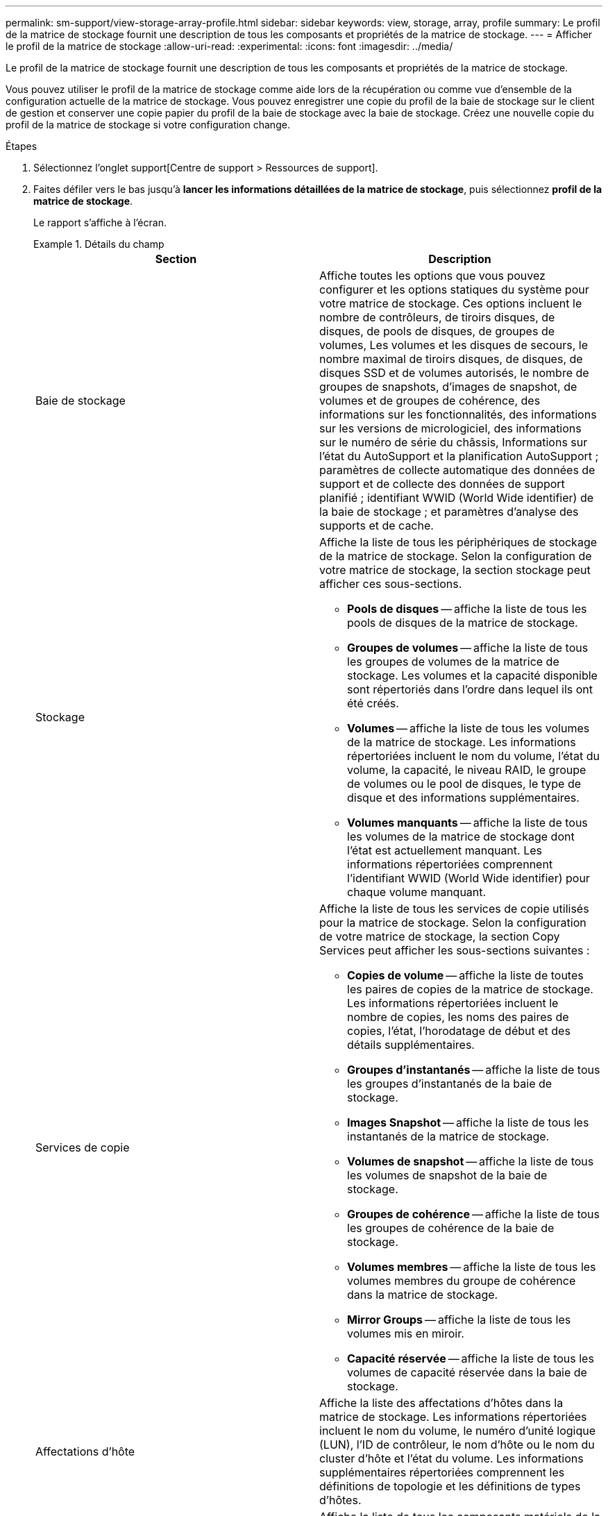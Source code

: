 ---
permalink: sm-support/view-storage-array-profile.html 
sidebar: sidebar 
keywords: view, storage, array, profile 
summary: Le profil de la matrice de stockage fournit une description de tous les composants et propriétés de la matrice de stockage. 
---
= Afficher le profil de la matrice de stockage
:allow-uri-read: 
:experimental: 
:icons: font
:imagesdir: ../media/


[role="lead"]
Le profil de la matrice de stockage fournit une description de tous les composants et propriétés de la matrice de stockage.

Vous pouvez utiliser le profil de la matrice de stockage comme aide lors de la récupération ou comme vue d'ensemble de la configuration actuelle de la matrice de stockage. Vous pouvez enregistrer une copie du profil de la baie de stockage sur le client de gestion et conserver une copie papier du profil de la baie de stockage avec la baie de stockage. Créez une nouvelle copie du profil de la matrice de stockage si votre configuration change.

.Étapes
. Sélectionnez l'onglet support[Centre de support > Ressources de support].
. Faites défiler vers le bas jusqu'à *lancer les informations détaillées de la matrice de stockage*, puis sélectionnez *profil de la matrice de stockage*.
+
Le rapport s'affiche à l'écran.

+
.Détails du champ
====
[cols="2*"]
|===
| Section | Description 


 a| 
Baie de stockage
 a| 
Affiche toutes les options que vous pouvez configurer et les options statiques du système pour votre matrice de stockage. Ces options incluent le nombre de contrôleurs, de tiroirs disques, de disques, de pools de disques, de groupes de volumes, Les volumes et les disques de secours, le nombre maximal de tiroirs disques, de disques, de disques SSD et de volumes autorisés, le nombre de groupes de snapshots, d'images de snapshot, de volumes et de groupes de cohérence, des informations sur les fonctionnalités, des informations sur les versions de micrologiciel, des informations sur le numéro de série du châssis, Informations sur l'état du AutoSupport et la planification AutoSupport ; paramètres de collecte automatique des données de support et de collecte des données de support planifié ; identifiant WWID (World Wide identifier) de la baie de stockage ; et paramètres d'analyse des supports et de cache.



 a| 
Stockage
 a| 
Affiche la liste de tous les périphériques de stockage de la matrice de stockage. Selon la configuration de votre matrice de stockage, la section stockage peut afficher ces sous-sections.

** *Pools de disques* -- affiche la liste de tous les pools de disques de la matrice de stockage.
** *Groupes de volumes* -- affiche la liste de tous les groupes de volumes de la matrice de stockage. Les volumes et la capacité disponible sont répertoriés dans l'ordre dans lequel ils ont été créés.
** *Volumes* -- affiche la liste de tous les volumes de la matrice de stockage. Les informations répertoriées incluent le nom du volume, l'état du volume, la capacité, le niveau RAID, le groupe de volumes ou le pool de disques, le type de disque et des informations supplémentaires.
** *Volumes manquants* -- affiche la liste de tous les volumes de la matrice de stockage dont l'état est actuellement manquant. Les informations répertoriées comprennent l'identifiant WWID (World Wide identifier) pour chaque volume manquant.




 a| 
Services de copie
 a| 
Affiche la liste de tous les services de copie utilisés pour la matrice de stockage. Selon la configuration de votre matrice de stockage, la section Copy Services peut afficher les sous-sections suivantes :

** *Copies de volume* -- affiche la liste de toutes les paires de copies de la matrice de stockage. Les informations répertoriées incluent le nombre de copies, les noms des paires de copies, l'état, l'horodatage de début et des détails supplémentaires.
** *Groupes d'instantanés* -- affiche la liste de tous les groupes d'instantanés de la baie de stockage.
** *Images Snapshot* -- affiche la liste de tous les instantanés de la matrice de stockage.
** *Volumes de snapshot* -- affiche la liste de tous les volumes de snapshot de la baie de stockage.
** *Groupes de cohérence* -- affiche la liste de tous les groupes de cohérence de la baie de stockage.
** *Volumes membres* -- affiche la liste de tous les volumes membres du groupe de cohérence dans la matrice de stockage.
** *Mirror Groups* -- affiche la liste de tous les volumes mis en miroir.
** *Capacité réservée* -- affiche la liste de tous les volumes de capacité réservée dans la baie de stockage.




 a| 
Affectations d'hôte
 a| 
Affiche la liste des affectations d'hôtes dans la matrice de stockage. Les informations répertoriées incluent le nom du volume, le numéro d'unité logique (LUN), l'ID de contrôleur, le nom d'hôte ou le nom du cluster d'hôte et l'état du volume. Les informations supplémentaires répertoriées comprennent les définitions de topologie et les définitions de types d'hôtes.



 a| 
Sous-jacent
 a| 
Affiche la liste de tous les composants matériels de la matrice de stockage. En fonction de la configuration de votre matrice de stockage, la section matériel peut afficher ces sous-sections.

** *Contrôleurs* -- affiche la liste de tous les contrôleurs de la matrice de stockage et comprend l'emplacement, l'état et la configuration du contrôleur. En outre, il inclut des informations sur le canal du lecteur, le canal hôte et le port Ethernet.
** *Lecteurs* -- affiche la liste de tous les lecteurs de la matrice de stockage. Les disques sont répertoriés dans l'ID de tiroir, l'ID de tiroir et l'ordre d'ID de slot. Les informations répertoriées incluent l'ID du tiroir, l'ID du tiroir, l'ID du slot, le statut, la capacité brute, Le type de support, le type d'interface, le débit de données actuel, l'ID du produit et la version du micrologiciel pour chaque lecteur. La section disques comprend également des informations sur les canaux des disques, des informations sur la couverture du disque de secours et la durée de vie des disques (uniquement pour les disques SSD). Les informations relatives à la durée de vie des disques incluent le pourcentage d'endurance utilisé, qui correspond au volume de données écrites sur les disques SSD à ce jour, divisé par la limite théorique totale d'écriture des disques.
** *Canaux de lecteur* -- affiche des informations sur tous les canaux de lecteur de la matrice de stockage. Les informations répertoriées comprennent l'état du canal, l'état de la liaison (le cas échéant), le nombre de lecteurs et le nombre d'erreurs cumulé.
** *Clayettes* -- affiche les informations pour tous les tiroirs de la matrice de stockage. Les informations répertoriées incluent les types de disques et les informations d'état pour chaque composant du tiroir. Ses blocs-batteries, émetteurs-récepteurs SFP (Small Form-Factor Pluggable), boîtiers de ventilateurs d'alimentation ou blocs d'E/S (IOM) peuvent être inclus. La section matériel indique également l'identifiant de clé de sécurité si une clé de sécurité est utilisée par la matrice de stockage.




 a| 
Caractéristiques
 a| 
La présente une liste des packs de fonctionnalités installés et le nombre maximal autorisé de groupes de snapshots, de snapshots (hérités) et de volumes par hôte ou cluster hôte. Les informations de la section fonctionnalités comprennent également la sécurité du lecteur, c'est-à-dire si la matrice de stockage est activée ou désactivée.

|===
====
. Pour rechercher le profil de la matrice de stockage, saisissez un terme de recherche dans la zone de texte *Rechercher*, puis cliquez sur *Rechercher*.
+
Tous les termes correspondants sont mis en évidence. Pour faire défiler tous les résultats un par un, continuez à cliquer sur *Rechercher*.

. Pour enregistrer le profil de la matrice de stockage, cliquez sur *Enregistrer*.
+
Le fichier est enregistré dans le dossier Téléchargements de votre navigateur portant le nom `storage-array-profile.txt`.


